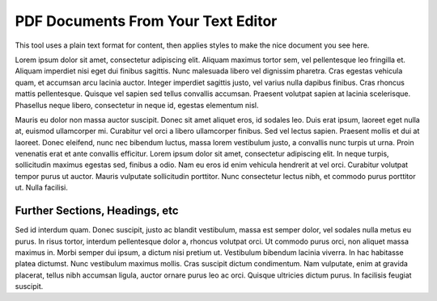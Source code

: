 PDF Documents From Your Text Editor
###################################

This tool uses a plain text format for content, then applies styles to make the nice document you see here.

Lorem ipsum dolor sit amet, consectetur adipiscing elit. Aliquam maximus tortor sem, vel pellentesque leo fringilla et. Aliquam imperdiet nisi eget dui finibus sagittis. Nunc malesuada libero vel dignissim pharetra. Cras egestas vehicula quam, et accumsan arcu lacinia auctor. Integer imperdiet sagittis justo, vel varius nulla dapibus finibus. Cras rhoncus mattis pellentesque. Quisque vel sapien sed tellus convallis accumsan. Praesent volutpat sapien at lacinia scelerisque. Phasellus neque libero, consectetur in neque id, egestas elementum nisl.

Mauris eu dolor non massa auctor suscipit. Donec sit amet aliquet eros, id sodales leo. Duis erat ipsum, laoreet eget nulla at, euismod ullamcorper mi. Curabitur vel orci a libero ullamcorper finibus. Sed vel lectus sapien. Praesent mollis et dui at laoreet. Donec eleifend, nunc nec bibendum luctus, massa lorem vestibulum justo, a convallis nunc turpis ut urna. Proin venenatis erat et ante convallis efficitur. Lorem ipsum dolor sit amet, consectetur adipiscing elit. In neque turpis, sollicitudin maximus egestas sed, finibus a odio. Nam eu eros id enim vehicula hendrerit at vel orci. Curabitur volutpat tempor purus ut auctor. Mauris vulputate sollicitudin porttitor. Nunc consectetur lectus nibh, et commodo purus porttitor ut. Nulla facilisi.

Further Sections, Headings, etc
===============================

Sed id interdum quam. Donec suscipit, justo ac blandit vestibulum, massa est semper dolor, vel sodales nulla metus eu purus. In risus tortor, interdum pellentesque dolor a, rhoncus volutpat orci. Ut commodo purus orci, non aliquet massa maximus in. Morbi semper dui ipsum, a dictum nisi pretium ut. Vestibulum bibendum lacinia viverra. In hac habitasse platea dictumst. Nunc vestibulum maximus mollis. Cras suscipit dictum condimentum. Nam vulputate, enim at gravida placerat, tellus nibh accumsan ligula, auctor ornare purus leo ac orci. Quisque ultricies dictum purus. In facilisis feugiat suscipit.

